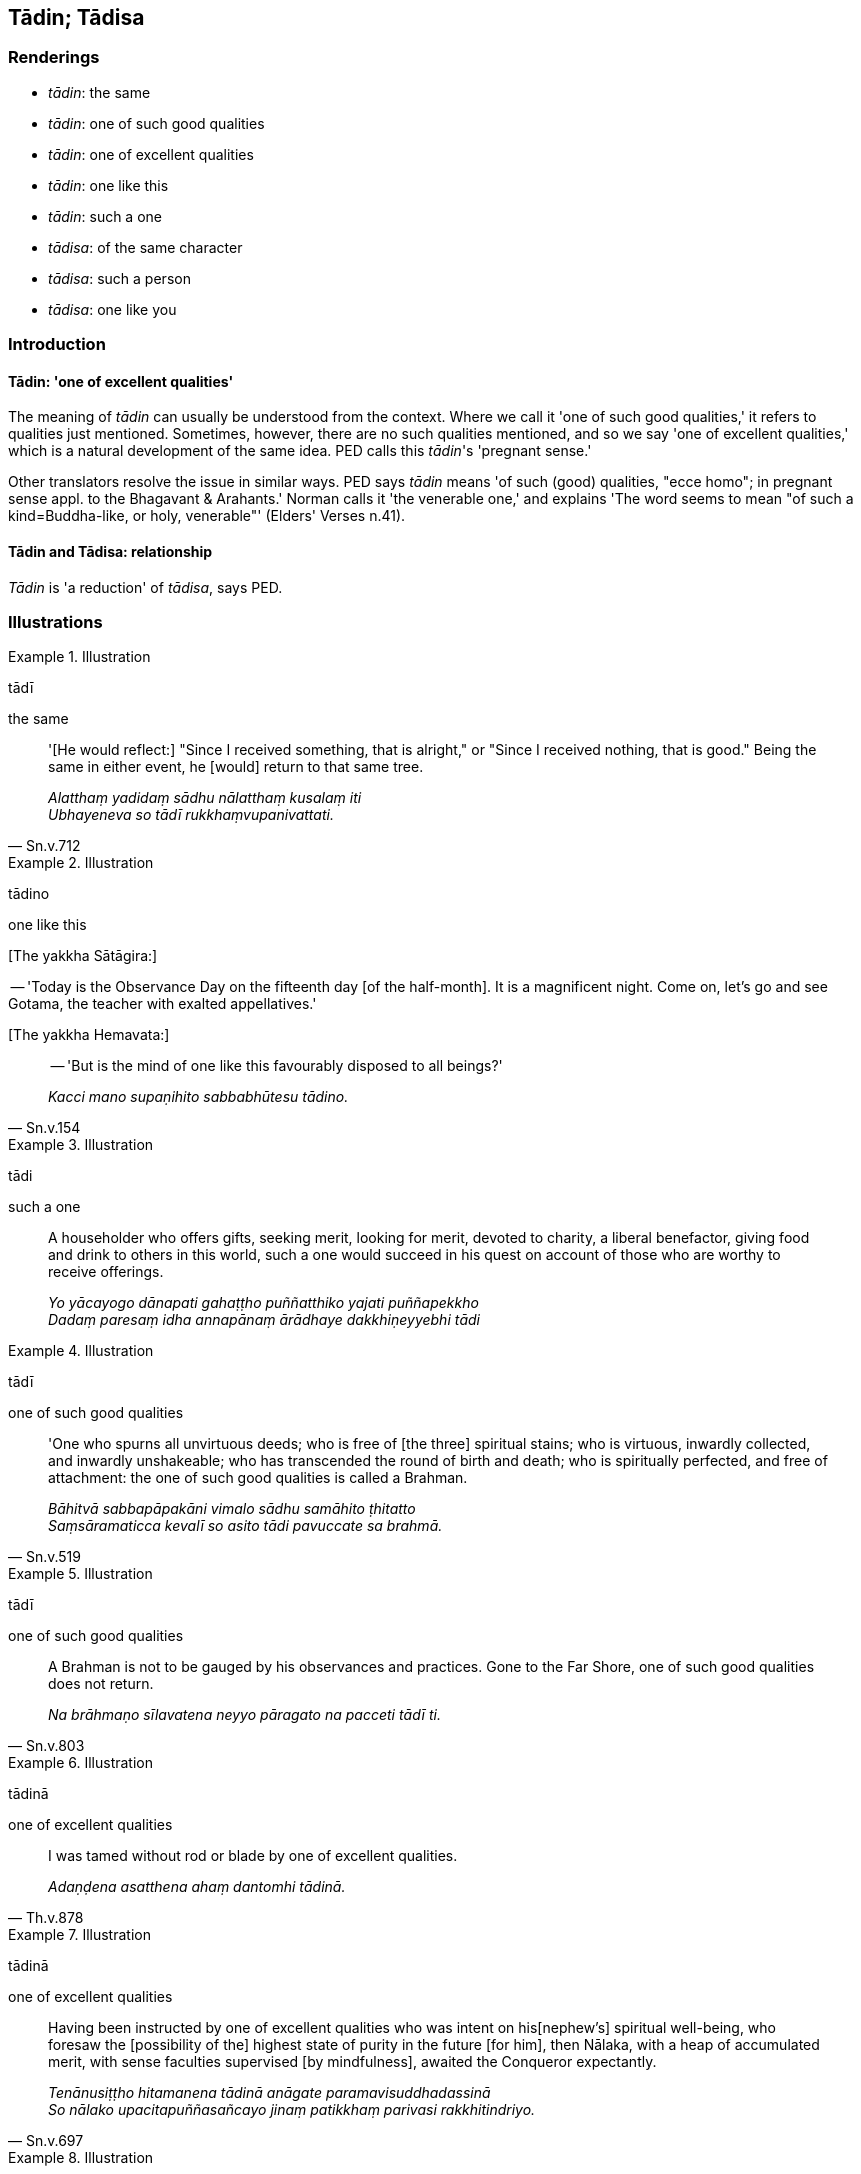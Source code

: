 == Tādin; Tādisa

=== Renderings

- _tādin_: the same

- _tādin_: one of such good qualities

- _tādin_: one of excellent qualities

- _tādin_: one like this

- _tādin_: such a one

- _tādisa_: of the same character

- _tādisa_: such a person

- _tādisa_: one like you

=== Introduction

==== Tādin: 'one of excellent qualities'

The meaning of _tādin_ can usually be understood from the context. Where we 
call it 'one of such good qualities,' it refers to qualities just mentioned. 
Sometimes, however, there are no such qualities mentioned, and so we say 'one 
of excellent qualities,' which is a natural development of the same idea. PED 
calls this _tādin_'s 'pregnant sense.'

Other translators resolve the issue in similar ways. PED says _tādin_ means 
'of such (good) qualities, "ecce homo"; in pregnant sense appl. to the 
Bhagavant & Arahants.' Norman calls it 'the venerable one,' and explains 'The 
word seems to mean "of such a kind=Buddha-like, or holy, venerable"' (Elders' 
Verses n.41).

==== Tādin and Tādisa: relationship

_Tādin_ is 'a reduction' of _tādisa_, says PED.

=== Illustrations

.Illustration
====
tādī

the same
====

[quote, Sn.v.712]
____
'[He would reflect:] "Since I received something, that is alright," or "Since I 
received nothing, that is good." Being the same in either event, he [would] 
return to that same tree.

_Alatthaṃ yadidaṃ sādhu nālatthaṃ kusalaṃ iti +
Ubhayeneva so tādī rukkhaṃvupanivattati._
____

.Illustration
====
tādino

one like this
====

&#8203;[The yakkha Sātāgira:]

-- 'Today is the Observance Day on the fifteenth day [of the half-month]. It is 
a magnificent night. Come on, let's go and see Gotama, the teacher with exalted 
appellatives.'

&#8203;[The yakkha Hemavata:]

[quote, Sn.v.154]
____
-- 'But is the mind of one like this favourably disposed to all beings?'

_Kacci mano supaṇihito sabbabhūtesu tādino._
____

.Illustration
====
tādi

such a one
====

____
A householder who offers gifts, seeking merit, looking for merit, devoted to 
charity, a liberal benefactor, giving food and drink to others in this world, 
such a one would succeed in his quest on account of those who are worthy to 
receive offerings.

_Yo yācayogo dānapati gahaṭṭho puññatthiko yajati puññapekkho +
Dadaṃ paresaṃ idha annapānaṃ ārādhaye dakkhiṇeyyebhi tādi_
____

.Illustration
====
tādī

one of such good qualities
====

[quote, Sn.v.519]
____
'One who spurns all unvirtuous deeds; who is free of [the three] spiritual 
stains; who is virtuous, inwardly collected, and inwardly unshakeable; who has 
transcended the round of birth and death; who is spiritually perfected, and 
free of attachment: the one of such good qualities is called a Brahman.

_Bāhitvā sabbapāpakāni vimalo sādhu samāhito ṭhitatto +
Saṃsāramaticca kevalī so asito tādi pavuccate sa brahmā._
____

.Illustration
====
tādī

one of such good qualities
====

[quote, Sn.v.803]
____
A Brahman is not to be gauged by his observances and practices. Gone to the Far 
Shore, one of such good qualities does not return.

_Na brāhmaṇo sīlavatena neyyo pāragato na pacceti tādī ti._
____

.Illustration
====
tādinā

one of excellent qualities
====

[quote, Th.v.878]
____
I was tamed without rod or blade by one of excellent qualities.

_Adaṇḍena asatthena ahaṃ dantomhi tādinā._
____

.Illustration
====
tādinā

one of excellent qualities
====

[quote, Sn.v.697]
____
Having been instructed by one of excellent qualities who was intent on his 
&#8203;[nephew's] spiritual well-being, who foresaw the [possibility of the] highest 
state of purity in the future [for him], then Nālaka, with a heap of 
accumulated merit, with sense faculties supervised [by mindfulness], awaited 
the Conqueror expectantly.

_Tenānusiṭṭho hitamanena tādinā anāgate paramavisuddhadassinā +
So nālako upacitapuññasañcayo jinaṃ patikkhaṃ parivasi rakkhitindriyo._
____

.Illustration
====
tādisaṃ

of the same character
====

[quote, Sn.v.112]
____
'He who puts in a position of authority an alcoholic or spendthrift woman, or a 
man of the same character, that is the cause of spiritual ruination.'

_Itthisoṇḍiṃ vikiraṇiṃ purisaṃ vāpi tādisaṃ +
Issariyasmiṃ ṭhāpeti taṃ parābhavato mukhaṃ._
____

.Illustration
====
tādisaṃ

such a person
====

[quote, Sn.v.317]
____
The wise and diligent man who associates with such a person, by carefully 
practising in accordance with the teaching as a matter of vital concern, he 
becomes knowledgeable, astute, and intelligent.

_Tadaṭṭhikatvāna nisamma dhīro dhammānudhammaṃ paṭipajjamāno +
Viññū vibhāvī nipuṇo ca hoti yo tādisaṃ bhajati appamatto._
____

.Illustration
====
tādisaṃ

one like you
====

[quote, Sn.v.459]
____
Then certainly this offering will have a good result since we have seen one 
like you who is [so] knowledgeable.'

_Addhā hi tassa hutamijjhe yaṃ tādisaṃ vedagumaddasāma._
____

